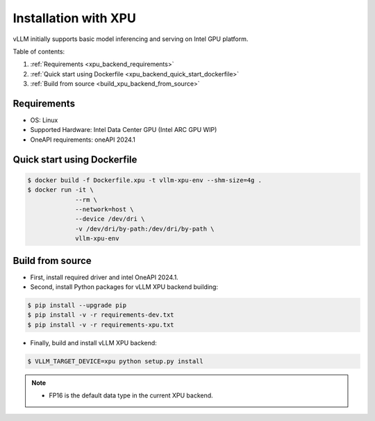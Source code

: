 .. _installation_xpu:

Installation with XPU
========================

vLLM initially supports basic model inferencing and serving on Intel GPU platform.

Table of contents:

#. :ref:`Requirements <xpu_backend_requirements>`
#. :ref:`Quick start using Dockerfile <xpu_backend_quick_start_dockerfile>`
#. :ref:`Build from source <build_xpu_backend_from_source>`

.. _xpu_backend_requirements:

Requirements
------------

* OS: Linux
* Supported Hardware: Intel Data Center GPU (Intel ARC GPU WIP)
* OneAPI requirements: oneAPI 2024.1 

.. _xpu_backend_quick_start_dockerfile:

Quick start using Dockerfile
----------------------------

.. code-block:: console

    $ docker build -f Dockerfile.xpu -t vllm-xpu-env --shm-size=4g .
    $ docker run -it \
                 --rm \
                 --network=host \
                 --device /dev/dri \
                 -v /dev/dri/by-path:/dev/dri/by-path \
                 vllm-xpu-env

.. _build_xpu_backend_from_source:

Build from source
-----------------

- First, install required driver and intel OneAPI 2024.1.

- Second, install Python packages for vLLM XPU backend building:

.. code-block:: console

    $ pip install --upgrade pip
    $ pip install -v -r requirements-dev.txt
    $ pip install -v -r requirements-xpu.txt 

- Finally, build and install vLLM XPU backend: 

.. code-block:: console

    $ VLLM_TARGET_DEVICE=xpu python setup.py install

.. note::
    - FP16 is the default data type in the current XPU backend. 

